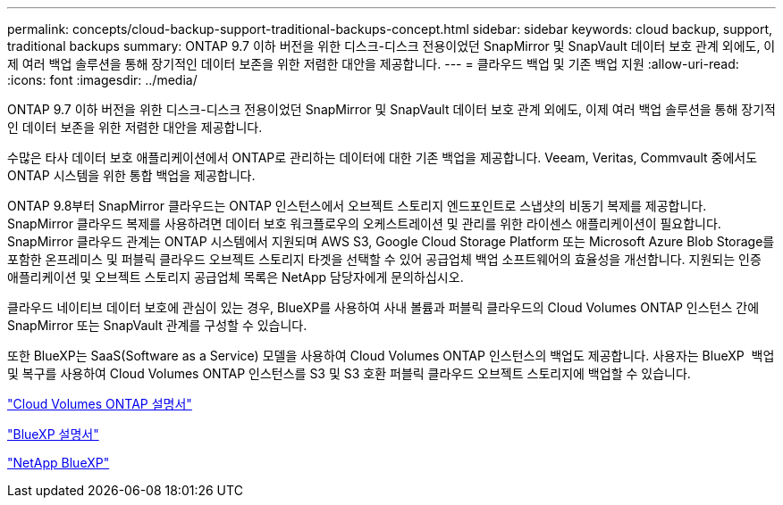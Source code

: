 ---
permalink: concepts/cloud-backup-support-traditional-backups-concept.html 
sidebar: sidebar 
keywords: cloud backup, support, traditional backups 
summary: ONTAP 9.7 이하 버전을 위한 디스크-디스크 전용이었던 SnapMirror 및 SnapVault 데이터 보호 관계 외에도, 이제 여러 백업 솔루션을 통해 장기적인 데이터 보존을 위한 저렴한 대안을 제공합니다. 
---
= 클라우드 백업 및 기존 백업 지원
:allow-uri-read: 
:icons: font
:imagesdir: ../media/


[role="lead"]
ONTAP 9.7 이하 버전을 위한 디스크-디스크 전용이었던 SnapMirror 및 SnapVault 데이터 보호 관계 외에도, 이제 여러 백업 솔루션을 통해 장기적인 데이터 보존을 위한 저렴한 대안을 제공합니다.

수많은 타사 데이터 보호 애플리케이션에서 ONTAP로 관리하는 데이터에 대한 기존 백업을 제공합니다. Veeam, Veritas, Commvault 중에서도 ONTAP 시스템을 위한 통합 백업을 제공합니다.

ONTAP 9.8부터 SnapMirror 클라우드는 ONTAP 인스턴스에서 오브젝트 스토리지 엔드포인트로 스냅샷의 비동기 복제를 제공합니다. SnapMirror 클라우드 복제를 사용하려면 데이터 보호 워크플로우의 오케스트레이션 및 관리를 위한 라이센스 애플리케이션이 필요합니다. SnapMirror 클라우드 관계는 ONTAP 시스템에서 지원되며 AWS S3, Google Cloud Storage Platform 또는 Microsoft Azure Blob Storage를 포함한 온프레미스 및 퍼블릭 클라우드 오브젝트 스토리지 타겟을 선택할 수 있어 공급업체 백업 소프트웨어의 효율성을 개선합니다. 지원되는 인증 애플리케이션 및 오브젝트 스토리지 공급업체 목록은 NetApp 담당자에게 문의하십시오.

클라우드 네이티브 데이터 보호에 관심이 있는 경우, BlueXP를 사용하여 사내 볼륨과 퍼블릭 클라우드의 Cloud Volumes ONTAP 인스턴스 간에 SnapMirror 또는 SnapVault 관계를 구성할 수 있습니다.

또한 BlueXP는 SaaS(Software as a Service) 모델을 사용하여 Cloud Volumes ONTAP 인스턴스의 백업도 제공합니다. 사용자는 BlueXP  백업 및 복구를 사용하여 Cloud Volumes ONTAP 인스턴스를 S3 및 S3 호환 퍼블릭 클라우드 오브젝트 스토리지에 백업할 수 있습니다.

link:https://docs.netapp.com/us-en/bluexp-cloud-volumes-ontap/index.html["Cloud Volumes ONTAP 설명서"^]

link:https://docs.netapp.com/us-en/bluexp-family/index.html["BlueXP 설명서"^]

link:https://bluexp.netapp.com/["NetApp BlueXP"^]
